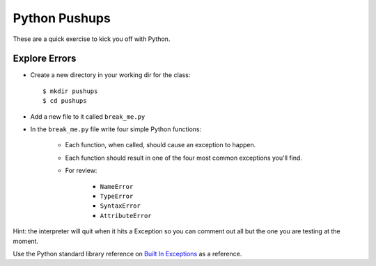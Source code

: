 .. _python_pushups:

##############
Python Pushups
##############

These are a quick exercise to kick you off with Python.

Explore Errors
==============

* Create a new directory in your working dir for the class::

    $ mkdir pushups
    $ cd pushups

* Add a new file to it called ``break_me.py``

* In the ``break_me.py`` file write four simple Python functions:

    * Each function, when called, should cause an exception to happen.

    * Each function should result in one of the four most common exceptions you'll find.

    * For review:

        - ``NameError``
        - ``TypeError``
        - ``SyntaxError``
        - ``AttributeError``

Hint: the interpreter will quit when it hits a Exception so you can comment out all but the one you are testing at the moment.

Use the Python standard library reference on `Built In Exceptions <https://docs.python.org/3/library/exceptions.html>`_ as a reference.

